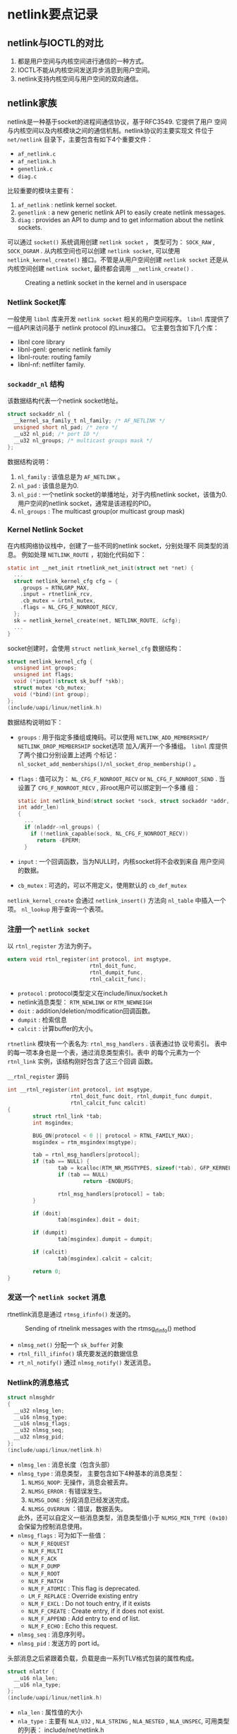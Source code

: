 #+STARTUP: overview
#+STARTUP: hidestars
#+OPTIONS:    H:3 num:nil toc:t \n:nil ::t |:t ^:t -:t f:t *:t tex:t d:(HIDE) tags:not-in-toc
#+HTML_HEAD: <link rel="stylesheet" title="Standard" href="css/worg.css" type="text/css" />


* netlink要点记录

** netlink与IOCTL的对比
    1. 都是用户空间与内核空间进行通信的一种方式。
    2. IOCTL不能从内核空间发送异步消息到用户空间。
    3. netlink支持内核空间与用户空间的双向通信。

** netlink家族
    netlink是一种基于socket的进程间通信协议，基于RFC3549. 它提供了用户
    空间与内核空间以及内核模块之间的通信机制。netlink协议的主要实现文
    件位于 =net/netlink= 目录下，主要包含有如下4个重要文件：
    - =af_netlink.c=
    - =af_netlink.h=
    - =genetlink.c=
    - =diag.c=
    比较重要的模块主要有：
    1. =af_netlink= : netlink kernel socket.
    2. =genetlink= : a new generic netlink API to easily create
       netlink messages.
    3. =diag= : provides an API to dump and to get information about
       the netlink sockets. 
    可以通过 =socket()= 系统调用创建 =netlink socket= ， 类型可为：
    =SOCK_RAW= , =SOCK_DGRAM= . 从内核空间也可以创建 =netlink socket=,
    可以使用 =netlink_kernel_create()= 接口。不管是从用户空间创建
    =netlink socket= 还是从内核空间创建 =netlink socket=, 最终都会调用
    =__netlink_create()= . 

    #+CAPTION: Creating a netlink socket in the kernel and in userspace
    [[./images/2016/2016010401.png]]

*** Netlink Socket库

       一般使用 =libnl= 库来开发 =netlink socket= 相关的用户空间程序。
       =libnl= 库提供了一组API来访问基于 netlink protocol 的Linux接口。
       它主要包含如下几个库：
       - libnl core library
       - libnl-genl: generic netlink family
       - libnl-route: routing family
       - libnl-nf: netfilter family.

*** =sockaddr_nl= 结构
       该数据结构代表一个netlink socket地址。
       #+BEGIN_SRC c
         struct sockaddr_nl {
           __kernel_sa_family_t nl_family; /* AF_NETLINK */
           unsigned short nl_pad; /* zero */
           __u32 nl_pid; /* port ID */
           __u32 nl_groups; /* multicast groups mask */
         };
       #+END_SRC

       数据结构说明：
       1. =nl_family= : 该值总是为 =AF_NETLINK= 。
       2. =nl_pad= : 该值总是为0.
       3. =nl_pid= : 一个netlink socket的单播地址，对于内核netlink
          socket，该值为0. 用户空间的netlink socket，通常是该进程的PID。
       4. =nl_groups= : The multicast group(or multicast group mask)

*** Kernel Netlink Socket
       在内核网络协议栈中，创建了一些不同的netlink socket，分别处理不
       同类型的消息。 例如处理 =NETLINK_ROUTE= ，初始化代码如下：
       #+BEGIN_SRC c
         static int __net_init rtnetlink_net_init(struct net *net) {
           ...
           struct netlink_kernel_cfg cfg = {
             .groups = RTNLGRP_MAX,
             .input = rtnetlink_rcv,
             .cb_mutex = &rtnl_mutex,
             .flags = NL_CFG_F_NONROOT_RECV,
           };
           sk = netlink_kernel_create(net, NETLINK_ROUTE, &cfg);
           ...
         }
       #+END_SRC

       socket创建时，会使用 =struct netlink_kernel_cfg= 数据结构：
       #+BEGIN_SRC c
         struct netlink_kernel_cfg {
           unsigned int groups;
           unsigned int flags;
           void (*input)(struct sk_buff *skb);
           struct mutex *cb_mutex;
           void (*bind)(int group);
         };
         (include/uapi/linux/netlink.h)
       #+END_SRC

       数据结构说明如下：
       - =groups= : 用于指定多播组或掩码。可以使用
         =NETLINK_ADD_MEMBERSHIP/ NETLINK_DROP_MEMBERSHIP= socket选项
         加入/离开一个多播组。 =libnl= 库提供了两个接口分别设置上述两
         个标记：
         =nl_socket_add_memberships()/nl_socket_drop_membership()= 。 
       - =flags= : 值可以为： =NL_CFG_F_NONROOT_RECV= or
         =NL_CFG_F_NONROOT_SEND= . 
         当设置了 =CFG_F_NONROOT_RECV= , 非root用户可以绑定到一个多播
         组：
         #+BEGIN_SRC c
           static int netlink_bind(struct socket *sock, struct sockaddr *addr,
           int addr_len)
           {
             ...
             if (nladdr->nl_groups) {
               if (!netlink_capable(sock, NL_CFG_F_NONROOT_RECV))
                 return -EPERM;
             }
         #+END_SRC
       - =input= : 一个回调函数，当为NULL时，内核socket将不会收到来自
         用户空间的数据。
       - =cb_mutex= : 可选的，可以不用定义，使用默认的 =cb_def_mutex= 

       =netlink_kernel_create= 会通过 =netlink_insert()= 方法向
       =nl_table= 中插入一个项。 =nl_lookup= 用于查询一个表项。

*** 注册一个 =netlink socket= 
       以 =rtnl_register= 方法为例子。 
       #+BEGIN_SRC c
         extern void rtnl_register(int protocol, int msgtype,
                                   rtnl_doit_func,
                                   rtnl_dumpit_func,
                                   rtnl_calcit_func);
       #+END_SRC
       - =protocol= : protocol类型定义在include/linux/socket.h
       - netlink消息类型： =RTM_NEWLINK= or =RTM_NEWNEIGH=
       - =doit= : addition/deletion/modification回调函数。
       - =dumpit= : 检索信息
       - =calcit= : 计算buffer的大小。 

       =rtnetlink= 模块有一个表名为: =rtnl_msg_handlers= . 该表通过协
         议号索引。 表中的每一项本身也是一个表，通过消息类型索引。表中
         的每个元素为一个 =rtnl_link= 实例，该结构刚好包含了这三个回调
         函数。
         #+CAPTION:  =__rtnl_register= 源码
         #+BEGIN_SRC c
           int __rtnl_register(int protocol, int msgtype,
                               rtnl_doit_func doit, rtnl_dumpit_func dumpit,
                               rtnl_calcit_func calcit)
           {
                   struct rtnl_link *tab;
                   int msgindex;

                   BUG_ON(protocol < 0 || protocol > RTNL_FAMILY_MAX);
                   msgindex = rtm_msgindex(msgtype);

                   tab = rtnl_msg_handlers[protocol];
                   if (tab == NULL) {
                           tab = kcalloc(RTM_NR_MSGTYPES, sizeof(*tab), GFP_KERNEL);
                           if (tab == NULL)
                                   return -ENOBUFS;

                           rtnl_msg_handlers[protocol] = tab;
                   }

                   if (doit)
                           tab[msgindex].doit = doit;

                   if (dumpit)
                           tab[msgindex].dumpit = dumpit;

                   if (calcit)
                           tab[msgindex].calcit = calcit;

                   return 0;
           }         
         #+END_SRC

*** 发送一个 =netlink socket= 消息
       rtnetlink消息是通过 =rtmsg_ifinfo()= 发送的。 
       #+CAPTION: Sending of rtnelink messages with the rtmsg_ifinfo() method
       [[./images/2016/2016010402.png]]

       - =nlmsg_net()= 分配一个 =sk_buffer= 对象
       - =rtnl_fill_ifinfo()= 填充要发送的数据信息
       - =rt_nl_notify()= 通过 =nlmsg_notify()= 发送消息。

*** Netlink的消息格式

       #+BEGIN_SRC c
         struct nlmsghdr
         {
           __u32 nlmsg_len;
           __u16 nlmsg_type;
           __u16 nlmsg_flags;
           __u32 nlmsg_seq;
           __u32 nlmsg_pid;
         };
         (include/uapi/linux/netlink.h)
       #+END_SRC

       - =nlmsg_len= : 消息长度（包含头部）
       - =nlmsg_type= : 消息类型， 主要包含如下4种基本的消息类型：
         1. =NLMSG_NOOP=: 无操作，消息会被丢弃。
         2. =NLMSG_ERROR= : 有错误发生。
         3. =NLMSG_DONE= : 分段消息已经发送完成。
         4. =NLMSG_OVERRUN= ：错误，数据丢失。
            
         此外，还可以自定义一些消息类型，消息类型值小于
         =NLMSG_MIN_TYPE (0x10)= 会保留为控制消息使用。
       - =nlmsg_flags= : 可为如下一些值：
         - =NLM_F_REQUEST=
         - =NLM_F_MULTI=
         - =NLM_F_ACK=
         - =NLM_F_DUMP=
         - =NLM_F_ROOT=
         - =NLM_F_MATCH=
         - =NLM_F_ATOMIC= : This flag is deprecated.
         - =LM_F_REPLACE= : Override existing entry
         - =NLM_F_EXCL= : Do not touch entry, if it exists
         - =NLM_F_CREATE= :  Create entry, if it does not exist.
         - =NLM_F_APPEND= : Add entry to end of list.
         - =NLM_F_ECHO= : Echo this request.
       - =nlmsg_seq= : 消息序列号。
       - =nlmsg_pid= : 发送方的 port id。 

     头部消息之后紧跟着负载，负载是由一系列TLV格式包装的属性构成。
     #+BEGIN_SRC c
       struct nlattr {
         __u16 nla_len;
         __u16 nla_type;
       };
       (include/uapi/linux/netlink.h)
     #+END_SRC
     - =nla_len= : 属性值的大小
     - =nla_type= : 主要有 =NLA_U32= , =NLA_STRING= , =NLA_NESTED= ,
       =NLA_UNSPEC=, 可用类型的列表： include/net/netlink.h

     每个netlink家族也会定义一个属性验证策略，用数据结构 =struct
     nla_policy= 表示：
     #+BEGIN_SRC c
       struct nla_policy {
         u16 type;
         u16 len;
       };
       (include/uapi/linux/netlink.h)
     #+END_SRC
     - 当 =nla_policy= 的 =len= 值为0， 则不需要做任何验证。
     - 对于 =NLA_STRING= 类型的属性， =len= 值为字符串的最大长度，不
       包含未尾的NULL结束符。
     - 对于 =NLA_UNSPEC= 类型的属性， =len= 值为负载的长度。
     - 对于 =NLA_FLAG= 类型的属性， =len= 值未使用。

** Generic Netlink协议

     =netlink协议= 的一大缺点是： 协议家族的数量限制为32个(MAX_LINKS)。
     为了支持更多的协议家族，创建了 =netlink= ， 它是一个 =netlink复用
     器= , 家族名称为 =NETLINK_GENERIC= 。可以在 =generic netlink= 之
     上添加新的 =netlink家族= 。 
     =generic netlink socket= 本身的初始化（注册）如下：
     #+BEGIN_SRC c
       static int __net_init genl_pernet_init(struct net *net) {
         ..
         struct netlink_kernel_cfg cfg = {
           .input = genl_rcv,
           .cb_mutex = &genl_mutex,
           .flags = NL_CFG_F_NONROOT_RECV,
         };
         net->genl_sock = netlink_kernel_create(net, NETLINK_GENERIC, &cfg);
         ...
       }
       (net/netlink/genetlink.c)
     #+END_SRC
     从用户空间发往内核的 =generic netlink socket= 的消息将会由
     =genl_rcv= 来接收和处理。 

*** Generic Netlink Family
        内核中使用 =generic netlink socket=  ， 步骤如下：
        1. Create a =genl_family= object and register it by calling =genl_register_family()=.
        2. Create a =genl_ops= object and register it by calling =genl_register_ops()=.
        上述两步可以通过 =genl_register_family_with_ops()= 一步完成。 

        #+CAPTION: Genl Family and Ops注册相关数据结构
        [[./images/2016/2016010404.png]]

        例如， 802.11使用 =generic netlink socket= 注册相关的处理函数：
        #+BEGIN_SRC c
          int nl80211_init(void)
          {
            int err;
            err = genl_register_family_with_ops(&nl80211_fam,
                                                nl80211_ops, ARRAY_SIZE(nl80211_ops));
            ...
          }
          (net/wireless/nl80211.c)
        #+END_SRC

        nl80211相关定义如下：
        #+BEGIN_SRC c
          static struct genl_family nl80211_fam = {
            .id = GENL_ID_GENERATE, /* don't bother with a hardcoded ID */
            .name = "nl80211", /* have users key off the name instead */
            .hdrsize = 0, /* no private header */
            .version = 1, /* no particular meaning now */
            .maxattr = NL80211_ATTR_MAX,
            .netnsok = true,
            .pre_doit = nl80211_pre_doit,
            .post_doit = nl80211_post_doit,
          };      
        #+END_SRC
        - =name= : 唯一的名称
        - =id= : 动态申请 16 (GENL_MIN_ID, which is 0x10) to 1023 (GENL_MAX_ID).
        - =hdrsize= : 私有头部的大小。
        - =maxattr= : 所支持的属性的最大值： =NL80211_ATTR_MAX=
        - =netnsok= : 该家族是否可以处理网络空间。
        - =pre_doit= : 调用 =doit()= 前的一个钩子函数。
        - =post_doit= : 调用 =doit()= 后的一个钩子函数。 

        定义相关的命令：
        #+BEGIN_SRC c
          struct genl_ops {
            u8 cmd;
            u8 internal_flags;
            unsigned int flags;
            const struct nla_policy *policy;
            int (*doit)(struct sk_buff *skb,struct genl_info *info);
            int (*dumpit)(struct sk_buff *skb,
                          struct netlink_callback *cb);
            int (*done)(struct netlink_callback *cb);
            struct list_head ops_list;
          };      
        #+END_SRC
        - =cmd= : 命令标识。
        - =internal_flags= : 家族定义的一些私有标记。
        - =flags= : 操作标记。
          - =GENL_ADMIN_PERM= : 当设置了该标记，表明该操作需要
            =CAP_NET_ADMIN= 权限。
          - =GENL_CMD_CAP_DO= : 当设置了该标记， 表明 =genl_ops= 结构实
            现了 =doit()= 回调函数。
          - =GENL_CMD_CAP_DUMP= : 当设置了该标记，表明 =genl_ops= 结构实
            现了 =dumpit()=回调函数。
          - =GENL_CMD_CAP_HASPOL= : 当设置了该标记， 表明 =genl_ops= 结
            构定义了属性验证策略(nla_policy数组)。
        - =policy= : 属性验证策略。
        - =doit= : 标准的命令回调函数。
        - =dumpit= : dump的回调函数。
        - =done= : Completion callback for dumps
        - =ops_list= : 操作列表 。
          #+BEGIN_SRC c
            static struct genl_ops nl80211_ops[] = {
            {
              ...
              {
                .cmd = NL80211_CMD_GET_SCAN,
                .policy = nl80211_policy,
                .dumpit = nl80211_dump_scan,
              },
              ...
            }        
          #+END_SRC

**** 一个示例
        注册一个Generic Netlink Family可以细分为4个步骤：
        1. 定义Family
           这步需要定义一个 =genl_family= 结构体实例。
           #+BEGIN_SRC c
             /* attributes */
              enum {
                    DOC_EXMPL_A_UNSPEC,
                    DOC_EXMPL_A_MSG,
                    __DOC_EXMPL_A_MAX,
              };
              #define DOC_EXMPL_A_MAX (__DOC_EXMPL_A_MAX - 1)
              /* attribute policy */
              static struct nla_policy doc_exmpl_genl_policy[DOC_EXMPL_A_MAX + 1] = {
                    [DOC_EXMPL_A_MSG] = { .type = NLA_NUL_STRING },
              };
              /* family definition */
              static struct genl_family doc_exmpl_gnl_family = {
                    .id = GENL_ID_GENERATE,
                    .hdrsize = 0,
                    .name = "DOC_EXMPL",
                    .version = 1,
                    .maxattr = DOC_EXMPL_A_MAX,
              };           
           #+END_SRC
           
        2. 定义操作
           创建一个 =genl_ops= 结构体实例。
           #+BEGIN_SRC c
              /* handler */
              static int doc_exmpl_echo(struct sk_buff *skb, struct genl_info *info)
              {
                    /* message handling code goes here; return 0 on success, negative
                     ,* values on failure */
              }
              /* commands */
              enum {
                    DOC_EXMPL_C_UNSPEC,
                    DOC_EXMPL_C_ECHO,
                    __DOC_EXMPL_C_MAX,
              };
              #define DOC_EXMPL_C_MAX (__DOC_EXMPL_C_MAX - 1)
              /* operation definition */
              static struct genl_ops doc_exmpl_gnl_ops_echo = {
                    .cmd = DOC_EXMPL_C_ECHO,
                    .flags = 0,
                    .policy = doc_exmpl_genl_policy,
                    .doit = doc_exmpl_echo,
                    .dumpit = NULL,
              };           
           #+END_SRC

           通过Generic Netlink发送 =DOC_EXMPL_C_ECHO= 消息都会最终通过
           =doc_exmpl_echo= 函数处理。
        3. 注册Family
           通过 =genl_register_family= 注册Family:
           #+BEGIN_SRC c
             int rc;
              rc = genl_register_family(&doc_exmpl_gnl_family);
              if (rc != 0)
                  goto failure;           
           #+END_SRC
           当不再需要时，也有必要进行注销操作，避免浪费内核资源。
        4. 注册操作。
           通过 =genl_register_ops= 注册操作：
           #+BEGIN_SRC c
             int rc;
              rc = genl_register_ops(&doc_exmpl_gnl_family, &doc_exmpl_gnl_ops_echo);
              if (rc != 0)
                  goto failure;           
           #+END_SRC

*** 创建和发送 =Generic Netlink消息= 
**** =Generic Header=
       [[./images/2016/2016010403.png]]
       其中 =genlmsghdr= 定义如下：
       #+BEGIN_SRC c
         struct genlmsghdr {
           __u8 cmd;
           __u8 version;
           __u16 reserved;
         };
         (include/uapi/linux/genetlink.h)       
       #+END_SRC

       - =cmd= : 一种 =generic netlink= 消息类型，每个家族都会定义自己
         的命令。
       - =version= : 提供版本支持。
       - =reserved= : 保留为后续使用。

      分配一个 =generic netlink buffer= ：
      #+BEGIN_SRC c
        sk_buff *genlmsg_new(size_t payload, gfp_t flags)      
      #+END_SRC

      发送单播消息： =genlmsg_unicast()= . 
      发送多播消息： =genlmsg_multicast()= , 发送多播消息到默认的网络
      命令空间(net_init). =genlmsg_multicast_allns()= , 发送多播消息到
      所有的网络命令空间。

      在用户空间可以调用如下接口创建一个 =generic netlink socket= ， 
      #+BEGIN_SRC c
        socket(AF_NETLINK, SOCK_RAW, NETLINK_GENERIC);      
      #+END_SRC
**** 发送消息
      发送一个Generic Netlink消息主要分为三步：
      1. 创建 一个Buffer存储消息。
         #+BEGIN_SRC c
           struct sk_buff *skb;
            skb = genlmsg_new(NLMSG_GOODSIZE, GFP_KERNEL);
            if (skb == NULL)
                goto failure;         
         #+END_SRC
         当事先不知道要分配多大空间时，可以传入 =NLMSG_GOODSIZE= ， 另
         外， =genlmsg_new()= 会自动加上  Netlink和 Generic Netlink的
         空间。
      2. 创建消息实例。

         #+BEGIN_SRC c
            int rc;
            void *msg_head;
            /* create the message headers */
            msg_head = genlmsg_put(skb, pid, seq, type, 0, flags, DOC_EXMPL_C_ECHO, 1);
            if (msg_head == NULL) {
                rc = -ENOMEM;
                goto failure;
            }
            /* add a DOC_EXMPL_A_MSG attribute */
            rc = nla_put_string(skb, DOC_EXMPL_A_MSG, "Generic Netlink Rocks");
            if (rc != 0)
                goto failure;
            /* finalize the message */
            genlmsg_end(skb, msg_head);
         #+END_SRC
         
      3. 发送消息。

         #+BEGIN_SRC c
           int rc;
            rc = genlmsg_unicast(skb, pid);
            if (rc != 0)
                goto failure;         
         #+END_SRC
      

*** libnl-genl库
      使用该库，可以通过 =genl_connect()= 创建一个本地的socket文件描
      述符，并将socket绑定到 =NETLINK_GENERIC= netlink协议 。

      用户空间通过 =libnl-genl= 发送一条消息的流程如下：
      1. 创建Socket： state->nl_sock = nl_socket_alloc()
      2. 创建 =NETLINK_GENERIC= 类型的socket，并调用 =bind()= ： genl_connect(state->nl_sock)
      3. 解析该 netlink family name对应的family id:
         genl_ctrl_resolve(state->nl_sock, "nl80211");

*** 使用建议
       1. make use of the Netlink attributes wherever possible.
          - *scalar values* :  Most scalar values already have
            well-defined attribute types; see section 4 for details.
          - *structures* :  Structures can be represented using a nested
            attribute with the structure fields represented as
            attributes in the payload of the container attribute.
          - *arrays* : Arrays can be represented by using a single
            nested attribute as a container with several of the same
            attribute type inside each representing a spot in the
            array.
       2. use unique attributes as much as possible.
       3. don't register a single operation for a Generic Netlink
          family and multiplex multiple sub-commands on the single
          operation.
       4. It is often necessary for Generic Netlink services to return
          an ACK or error code to the client. 

      参考资料： [[http://www.linuxfoundation.org/collaborate/workgroups/networking/generic_netlink_howto][generic_netlink_howto]]
** Socket Monitoring Interface
     =sock_diag= netlink提供了一个基于netlink的子系统用于获取socket的
     相关信息。

*** 创建
      在内核中，创建了一个类型为 =NETLINK_SOCK_DIAG= 的netlink
      socket. 
      #+BEGIN_SRC c
        static int __net_init diag_net_init(struct net *net)
        {
          struct netlink_kernel_cfg cfg = {
            .input = sock_diag_rcv,
          };
          net->diag_nlsk = netlink_kernel_create(net, NETLINK_SOCK_DIAG, &cfg);
          return net->diag_nlsk == NULL ? -ENOMEM : 0;
        }
        (net/core/sock_diag.c)
      #+END_SRC
      
*** 加入监控
      1. 定义一个 =sock_diag_handler= 
         #+BEGIN_SRC c
           static const struct sock_diag_handler unix_diag_handler = {
             .family = AF_UNIX,
             .dump = unix_diag_handler_dump,
           };         
         #+END_SRC
      2. 注册该 =handler= 
         #+BEGIN_SRC c
           static int __init unix_diag_init(void)
           {
             return sock_diag_register(&unix_diag_handler);
           }         
         #+END_SRC

** libnl编程实例

*** 查询附近的AP列表

     
